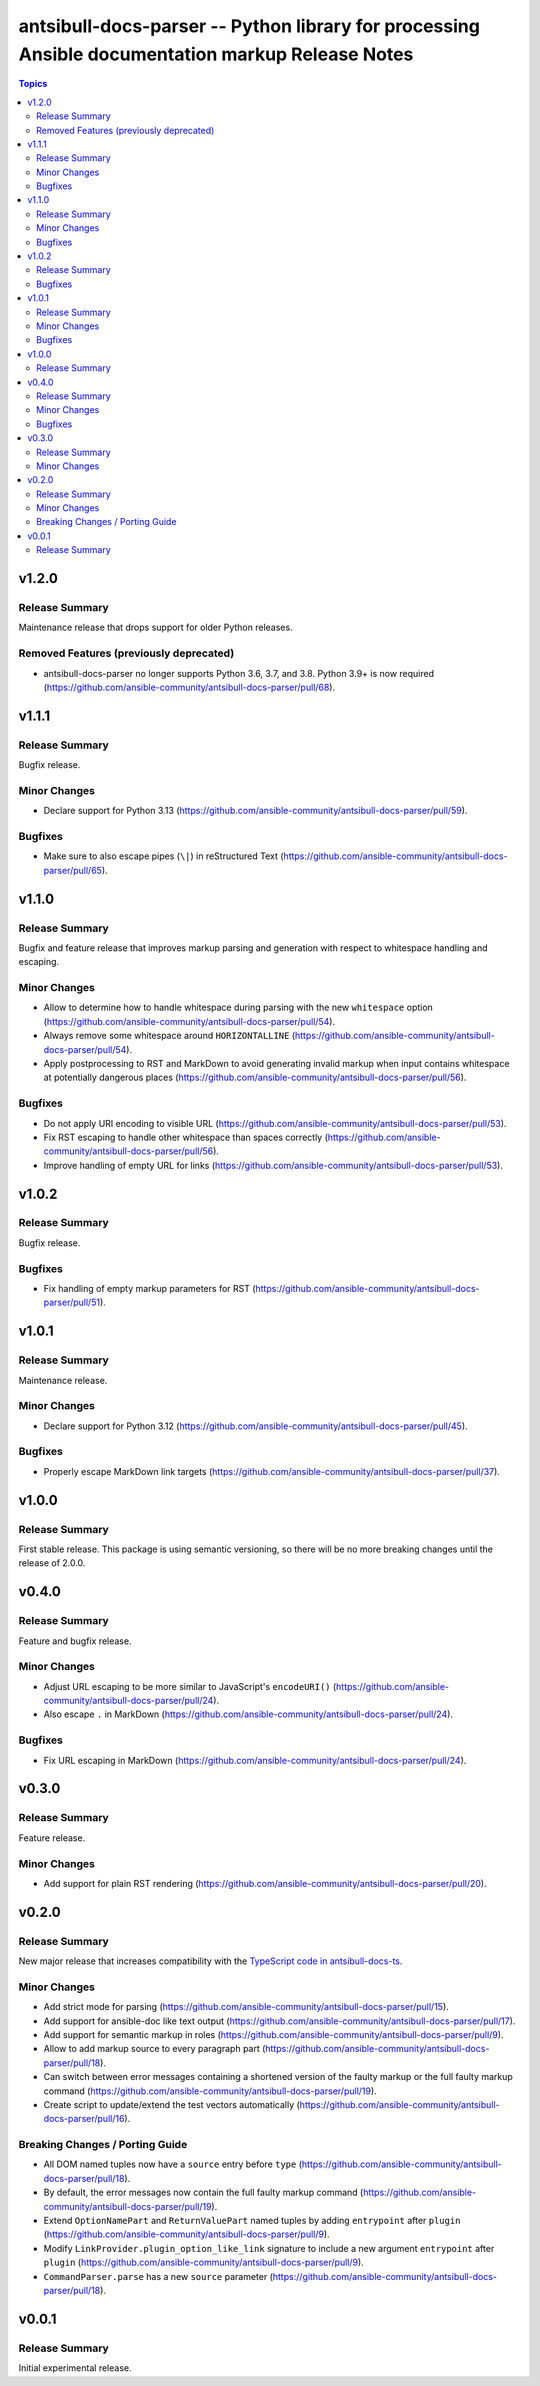 =================================================================================================
antsibull-docs-parser -- Python library for processing Ansible documentation markup Release Notes
=================================================================================================

.. contents:: Topics

v1.2.0
======

Release Summary
---------------

Maintenance release that drops support for older Python releases.

Removed Features (previously deprecated)
----------------------------------------

- antsibull-docs-parser no longer supports Python 3.6, 3.7, and 3.8. Python 3.9+ is now required (https://github.com/ansible-community/antsibull-docs-parser/pull/68).

v1.1.1
======

Release Summary
---------------

Bugfix release.

Minor Changes
-------------

- Declare support for Python 3.13 (https://github.com/ansible-community/antsibull-docs-parser/pull/59).

Bugfixes
--------

- Make sure to also escape pipes (``\|``) in reStructured Text (https://github.com/ansible-community/antsibull-docs-parser/pull/65).

v1.1.0
======

Release Summary
---------------

Bugfix and feature release that improves markup parsing and generation with respect to whitespace handling and escaping.

Minor Changes
-------------

- Allow to determine how to handle whitespace during parsing with the new ``whitespace`` option (https://github.com/ansible-community/antsibull-docs-parser/pull/54).
- Always remove some whitespace around ``HORIZONTALLINE`` (https://github.com/ansible-community/antsibull-docs-parser/pull/54).
- Apply postprocessing to RST and MarkDown to avoid generating invalid markup when input contains whitespace at potentially dangerous places (https://github.com/ansible-community/antsibull-docs-parser/pull/56).

Bugfixes
--------

- Do not apply URI encoding to visible URL (https://github.com/ansible-community/antsibull-docs-parser/pull/53).
- Fix RST escaping to handle other whitespace than spaces correctly (https://github.com/ansible-community/antsibull-docs-parser/pull/56).
- Improve handling of empty URL for links (https://github.com/ansible-community/antsibull-docs-parser/pull/53).

v1.0.2
======

Release Summary
---------------

Bugfix release.

Bugfixes
--------

- Fix handling of empty markup parameters for RST (https://github.com/ansible-community/antsibull-docs-parser/pull/51).

v1.0.1
======

Release Summary
---------------

Maintenance release.

Minor Changes
-------------

- Declare support for Python 3.12 (https://github.com/ansible-community/antsibull-docs-parser/pull/45).

Bugfixes
--------

- Properly escape MarkDown link targets (https://github.com/ansible-community/antsibull-docs-parser/pull/37).

v1.0.0
======

Release Summary
---------------

First stable release. This package is using semantic versioning, so there will be no more breaking changes until the release of 2.0.0.

v0.4.0
======

Release Summary
---------------

Feature and bugfix release.

Minor Changes
-------------

- Adjust URL escaping to be more similar to JavaScript's ``encodeURI()`` (https://github.com/ansible-community/antsibull-docs-parser/pull/24).
- Also escape ``.`` in MarkDown (https://github.com/ansible-community/antsibull-docs-parser/pull/24).

Bugfixes
--------

- Fix URL escaping in MarkDown (https://github.com/ansible-community/antsibull-docs-parser/pull/24).

v0.3.0
======

Release Summary
---------------

Feature release.

Minor Changes
-------------

- Add support for plain RST rendering (https://github.com/ansible-community/antsibull-docs-parser/pull/20).

v0.2.0
======

Release Summary
---------------

New major release that increases compatibility with the `TypeScript code in antsibull-docs-ts <https://github.com/ansible-community/antsibull-docs-ts>`__.

Minor Changes
-------------

- Add strict mode for parsing (https://github.com/ansible-community/antsibull-docs-parser/pull/15).
- Add support for ansible-doc like text output (https://github.com/ansible-community/antsibull-docs-parser/pull/17).
- Add support for semantic markup in roles (https://github.com/ansible-community/antsibull-docs-parser/pull/9).
- Allow to add markup source to every paragraph part (https://github.com/ansible-community/antsibull-docs-parser/pull/18).
- Can switch between error messages containing a shortened version of the faulty markup or the full faulty markup command (https://github.com/ansible-community/antsibull-docs-parser/pull/19).
- Create script to update/extend the test vectors automatically (https://github.com/ansible-community/antsibull-docs-parser/pull/16).

Breaking Changes / Porting Guide
--------------------------------

- All DOM named tuples now have a ``source`` entry before ``type`` (https://github.com/ansible-community/antsibull-docs-parser/pull/18).
- By default, the error messages now contain the full faulty markup command (https://github.com/ansible-community/antsibull-docs-parser/pull/19).
- Extend ``OptionNamePart`` and ``ReturnValuePart`` named tuples by adding ``entrypoint`` after ``plugin`` (https://github.com/ansible-community/antsibull-docs-parser/pull/9).
- Modify ``LinkProvider.plugin_option_like_link`` signature to include a new argument ``entrypoint`` after ``plugin`` (https://github.com/ansible-community/antsibull-docs-parser/pull/9).
- ``CommandParser.parse`` has a new ``source`` parameter (https://github.com/ansible-community/antsibull-docs-parser/pull/18).

v0.0.1
======

Release Summary
---------------

Initial experimental release.
